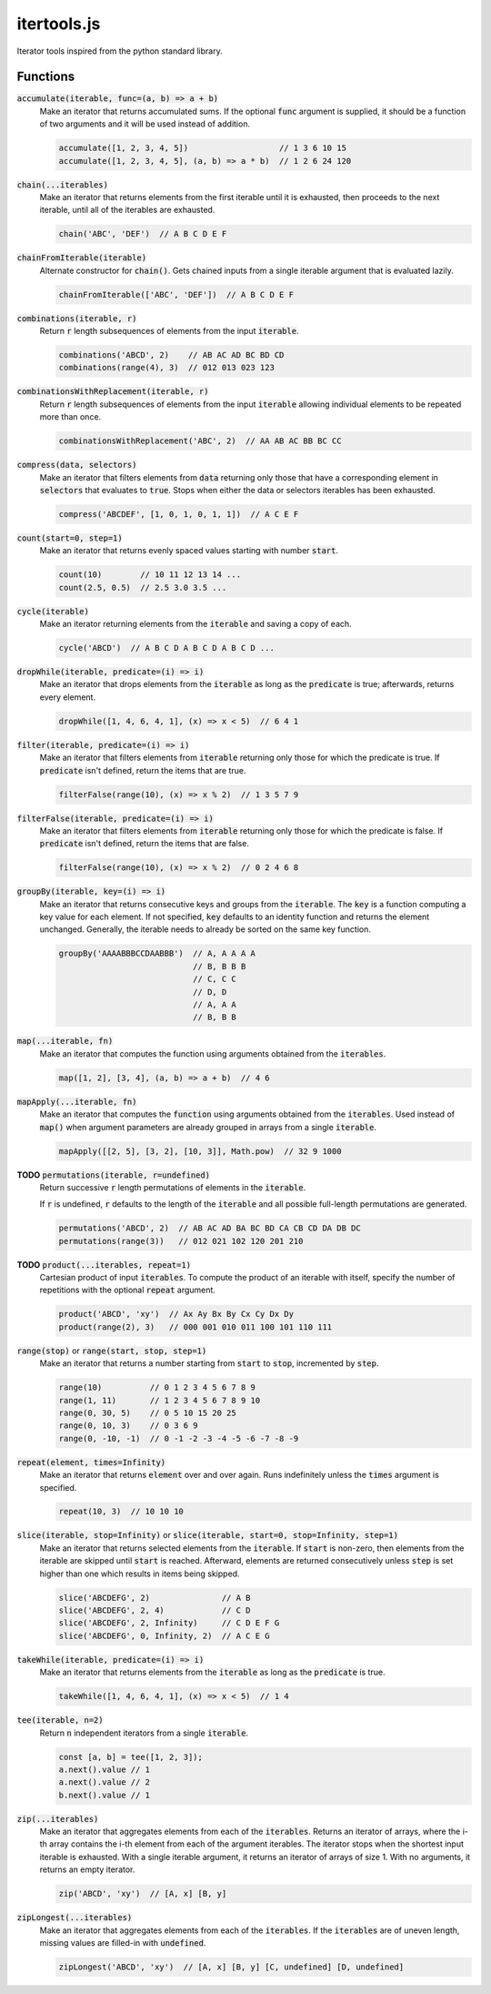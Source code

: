 ============
itertools.js
============

Iterator tools inspired from the python standard library.

Functions
=========

:code:`accumulate(iterable, func=(a, b) => a + b)`
  Make an iterator that returns accumulated sums. If the optional :code:`func` argument is supplied,
  it should be a function of two arguments and it will be used instead of addition.

  .. code:: javascript

    accumulate([1, 2, 3, 4, 5])                   // 1 3 6 10 15
    accumulate([1, 2, 3, 4, 5], (a, b) => a * b)  // 1 2 6 24 120

:code:`chain(...iterables)`
  Make an iterator that returns elements from the first iterable until it is exhausted, then
  proceeds to the next iterable, until all of the iterables are exhausted.

  .. code:: javascript

    chain('ABC', 'DEF')  // A B C D E F

:code:`chainFromIterable(iterable)`
  Alternate constructor for :code:`chain()`. Gets chained inputs from a single iterable argument
  that is evaluated lazily.

  .. code:: javascript

    chainFromIterable(['ABC', 'DEF'])  // A B C D E F

:code:`combinations(iterable, r)`
  Return :code:`r` length subsequences of elements from the input :code:`iterable`.

  .. code:: javascript

    combinations('ABCD', 2)    // AB AC AD BC BD CD
    combinations(range(4), 3)  // 012 013 023 123

:code:`combinationsWithReplacement(iterable, r)`
  Return :code:`r` length subsequences of elements from the input :code:`iterable` allowing
  individual elements to be repeated more than once.

  .. code:: javascript

    combinationsWithReplacement('ABC', 2)  // AA AB AC BB BC CC

:code:`compress(data, selectors)`
  Make an iterator that filters elements from :code:`data` returning only those that have a
  corresponding element in :code:`selectors` that evaluates to :code:`true`. Stops when either the
  data or selectors iterables has been exhausted.

  .. code:: javascript

    compress('ABCDEF', [1, 0, 1, 0, 1, 1])  // A C E F

:code:`count(start=0, step=1)`
  Make an iterator that returns evenly spaced values starting with number :code:`start`.

  .. code:: javascript

    count(10)        // 10 11 12 13 14 ...
    count(2.5, 0.5)  // 2.5 3.0 3.5 ...

:code:`cycle(iterable)`
  Make an iterator returning elements from the :code:`iterable` and saving a copy of each.

  .. code:: javascript

      cycle('ABCD')  // A B C D A B C D A B C D ...

:code:`dropWhile(iterable, predicate=(i) => i)`
  Make an iterator that drops elements from the :code:`iterable` as long as the :code:`predicate` is
  true; afterwards, returns every element.

  .. code:: javascript

    dropWhile([1, 4, 6, 4, 1], (x) => x < 5)  // 6 4 1


:code:`filter(iterable, predicate=(i) => i)`
  Make an iterator that filters elements from :code:`iterable` returning only those for which the
  predicate is true. If :code:`predicate` isn't defined, return the items that are true.

  .. code:: javascript

    filterFalse(range(10), (x) => x % 2)  // 1 3 5 7 9


:code:`filterFalse(iterable, predicate=(i) => i)`
  Make an iterator that filters elements from :code:`iterable` returning only those for which the
  predicate is false. If :code:`predicate` isn't defined, return the items that are false.

  .. code:: javascript

    filterFalse(range(10), (x) => x % 2)  // 0 2 4 6 8


:code:`groupBy(iterable, key=(i) => i)`
  Make an iterator that returns consecutive keys and groups from the :code:`iterable`. The
  :code:`key` is a function computing a key value for each element. If not specified, :code:`key`
  defaults to an identity function and returns the element unchanged. Generally, the iterable needs
  to already be sorted on the same key function.

  .. code:: javascript

    groupBy('AAAABBBCCDAABBB')  // A, A A A A
                                // B, B B B
                                // C, C C
                                // D, D
                                // A, A A
                                // B, B B


:code:`map(...iterable, fn)`
  Make an iterator that computes the function using arguments obtained from the :code:`iterables`.

  .. code:: javascript

    map([1, 2], [3, 4], (a, b) => a + b)  // 4 6


:code:`mapApply(...iterable, fn)`
  Make an iterator that computes the :code:`function` using arguments obtained from the
  :code:`iterables`. Used instead of :code:`map()` when argument parameters are already grouped in
  arrays from a single :code:`iterable`.

  .. code:: javascript

    mapApply([[2, 5], [3, 2], [10, 3]], Math.pow)  // 32 9 1000


**TODO** :code:`permutations(iterable, r=undefined)`
  Return successive :code:`r` length permutations of elements in the :code:`iterable`.

  If :code:`r` is undefined, :code:`r` defaults to the length of the :code:`iterable` and all
  possible full-length permutations are generated.

  .. code:: javascript

    permutations('ABCD', 2)  // AB AC AD BA BC BD CA CB CD DA DB DC
    permutations(range(3))   // 012 021 102 120 201 210


**TODO** :code:`product(...iterables, repeat=1)`
  Cartesian product of input :code:`iterables`. To compute the product of an iterable with itself,
  specify the number of repetitions with the optional :code:`repeat` argument.

  .. code:: javascript

    product('ABCD', 'xy')  // Ax Ay Bx By Cx Cy Dx Dy
    product(range(2), 3)   // 000 001 010 011 100 101 110 111


:code:`range(stop)` or :code:`range(start, stop, step=1)`
  Make an iterator that returns a number starting from :code:`start` to :code:`stop`, incremented by
  :code:`step`.

  .. code:: javascript

    range(10)          // 0 1 2 3 4 5 6 7 8 9
    range(1, 11)       // 1 2 3 4 5 6 7 8 9 10
    range(0, 30, 5)    // 0 5 10 15 20 25
    range(0, 10, 3)    // 0 3 6 9
    range(0, -10, -1)  // 0 -1 -2 -3 -4 -5 -6 -7 -8 -9


:code:`repeat(element, times=Infinity)`
  Make an iterator that returns :code:`element` over and over again. Runs indefinitely unless the
  :code:`times` argument is specified.

  .. code:: javascript

    repeat(10, 3)  // 10 10 10


:code:`slice(iterable, stop=Infinity)` or :code:`slice(iterable, start=0, stop=Infinity, step=1)`
  Make an iterator that returns selected elements from the :code:`iterable`. If :code:`start` is
  non-zero, then elements from the iterable are skipped until :code:`start` is reached. Afterward,
  elements are returned consecutively unless :code:`step` is set higher than one which results in
  items being skipped.

  .. code:: javascript

    slice('ABCDEFG', 2)               // A B
    slice('ABCDEFG', 2, 4)            // C D
    slice('ABCDEFG', 2, Infinity)     // C D E F G
    slice('ABCDEFG', 0, Infinity, 2)  // A C E G


:code:`takeWhile(iterable, predicate=(i) => i)`
  Make an iterator that returns elements from the :code:`iterable` as long as the :code:`predicate`
  is true.

  .. code:: javascript

    takeWhile([1, 4, 6, 4, 1], (x) => x < 5)  // 1 4


:code:`tee(iterable, n=2)`
  Return :code:`n` independent iterators from a single :code:`iterable`.

  .. code:: javascript

    const [a, b] = tee([1, 2, 3]);
    a.next().value // 1
    a.next().value // 2
    b.next().value // 1


:code:`zip(...iterables)`
  Make an iterator that aggregates elements from each of the :code:`iterables`. Returns an iterator
  of arrays, where the i-th array contains the i-th element from each of the argument iterables. The
  iterator stops when the shortest input iterable is exhausted. With a single iterable argument, it
  returns an iterator of arrays of size 1. With no arguments, it returns an empty iterator.

  .. code:: javascript

    zip('ABCD', 'xy')  // [A, x] [B, y]

:code:`zipLongest(...iterables)`
  Make an iterator that aggregates elements from each of the :code:`iterables`. If the
  :code:`iterables` are of uneven length, missing values are filled-in with :code:`undefined`.

  .. code:: javascript

    zipLongest('ABCD', 'xy')  // [A, x] [B, y] [C, undefined] [D, undefined]
